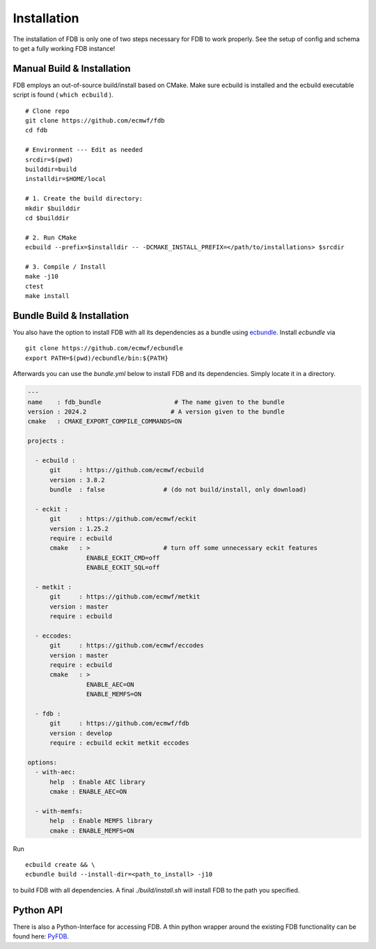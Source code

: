 Installation
============

The installation of FDB is only one of two steps necessary for FDB to work properly.
See the setup of config and schema to get a fully working FDB instance!

Manual Build & Installation
---------------------------

FDB employs an out-of-source build/install based on CMake.
Make sure ecbuild is installed and the ecbuild executable script is found ( ``which ecbuild`` ).

::

   # Clone repo
   git clone https://github.com/ecmwf/fdb
   cd fdb

   # Environment --- Edit as needed
   srcdir=$(pwd)
   builddir=build
   installdir=$HOME/local  
   
   # 1. Create the build directory:
   mkdir $builddir
   cd $builddir

   # 2. Run CMake
   ecbuild --prefix=$installdir -- -DCMAKE_INSTALL_PREFIX=</path/to/installations> $srcdir
   
   # 3. Compile / Install
   make -j10
   ctest
   make install

Bundle Build & Installation
---------------------------
You also have the option to install FDB with all its dependencies as a bundle using
`ecbundle <https://github.com/ecmwf/ecbundle>`_. Install `ecbundle` via

::

   git clone https://github.com/ecmwf/ecbundle
   export PATH=$(pwd)/ecbundle/bin:${PATH}

Afterwards you can use the `bundle.yml` below to install FDB and its dependencies.
Simply locate it in a directory. 

.. code-block:: yaml

   ---
   name    : fdb_bundle                    # The name given to the bundle
   version : 2024.2                       # A version given to the bundle
   cmake   : CMAKE_EXPORT_COMPILE_COMMANDS=ON 

   projects :

     - ecbuild :
         git     : https://github.com/ecmwf/ecbuild
         version : 3.8.2
         bundle  : false                # (do not build/install, only download)

     - eckit :
         git     : https://github.com/ecmwf/eckit
         version : 1.25.2
         require : ecbuild
         cmake   : >                    # turn off some unnecessary eckit features
                   ENABLE_ECKIT_CMD=off
                   ENABLE_ECKIT_SQL=off

     - metkit :
         git     : https://github.com/ecmwf/metkit
         version : master
         require : ecbuild 

     - eccodes:
         git     : https://github.com/ecmwf/eccodes
         version : master
         require : ecbuild 
         cmake   : >                    
                   ENABLE_AEC=ON
                   ENABLE_MEMFS=ON

     - fdb :
         git     : https://github.com/ecmwf/fdb
         version : develop
         require : ecbuild eckit metkit eccodes

   options:
     - with-aec:
         help  : Enable AEC library
         cmake : ENABLE_AEC=ON

     - with-memfs:
         help  : Enable MEMFS library
         cmake : ENABLE_MEMFS=ON

Run

::

   ecbuild create && \
   ecbundle build --install-dir=<path_to_install> -j10

to build FDB with all dependencies. A final `./build/install.sh` will install FDB
to the path you specified.


Python API
----------
There is also a Python-Interface for accessing FDB. A thin python wrapper around the existing
FDB functionality can be found here: `PyFDB <https://github.com/ecmwf/pyfdb>`_.
